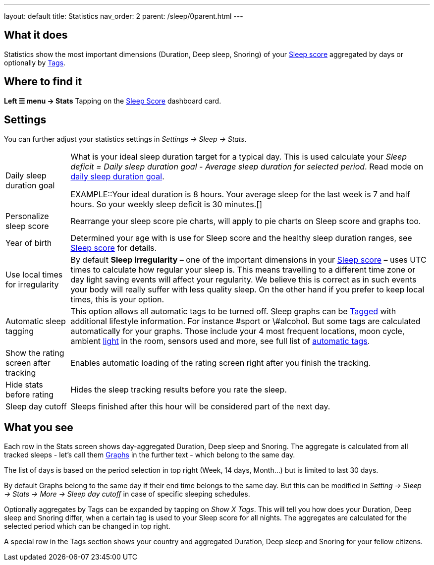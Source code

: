 ---
layout: default
title: Statistics
nav_order: 2
parent: /sleep/0parent.html
---

:toc:

## What it does

Statistics show the most important dimensions (Duration, Deep sleep, Snoring) of your <</sleep/sleepscore#,Sleep score>> aggregated by days or optionally by <</sleep/tags#,Tags>>.

## Where to find it

*Left ☰ menu -> Stats*
Tapping on the <</ux/homescreen#sleepscore,Sleep Score>> dashboard card.

## Settings

You can further adjust your statistics settings in _Settings -> Sleep -> Stats_.

[horizontal]
Daily sleep duration goal:: What is your ideal sleep duration target for a typical day. This is used calculate your _Sleep deficit = Daily sleep duration goal - Average sleep duration for selected period_. Read mode on <</sleep/ideal_daily_sleep#,daily sleep duration goal>>.
+
EXAMPLE::Your ideal duration is 8 hours. Your average sleep for the last week is 7 and half hours. So your weekly sleep deficit is 30 minutes.[]
+
Personalize sleep score:: Rearrange your sleep score pie charts, will apply to pie charts on Sleep score and graphs too.
Year of birth:: Determined your age with is use for Sleep score and the healthy sleep duration ranges, see <</sleep/sleepscore#, Sleep score>> for details.
Use local times for irregularity:: By default *Sleep irregularity* – one of the important dimensions in your <</sleep/sleepscore#, Sleep score>> – uses UTC times to calculate how regular your sleep is. This means travelling to a different time zone or day light saving events will affect your regularity. We believe this is correct as in such events your body will really suffer with less quality sleep. On the other hand if you prefer to keep local times, this is your option.
Automatic sleep tagging:: This option allows all automatic tags to be turned off. Sleep graphs can be <</sleep/tags#, Tagged>> with additional lifestyle information. For instance \#sport or \#alcohol. But some tags are calculated automatically for your graphs. Those include your 4 most frequent locations, moon cycle, ambient <</sleep/light_level#, light>> in the room, sensors used and more, see full list of <</sleep/tags/automatic-tags#, automatic tags>>.
Show the rating screen after tracking:: Enables automatic loading of the rating screen right after you finish the tracking.
Hide stats before rating:: Hides the sleep tracking results before you rate the sleep.
Sleep day cutoff:: Sleeps finished after this hour will be considered part of the next day.

## What you see

Each row in the Stats screen shows day-aggregated Duration, Deep sleep and Snoring.
The aggregate is calculated from all tracked sleeps - let's call them <</sleep/sleep_graph#,Graphs>> in the further text - which belong to the same day.

The list of days is based on the period selection in top right (Week, 14 days, Month...) but is limited to last 30 days.

By default Graphs belong to the same day if their end time belongs to the same day. But this can be modified in _Setting -> Sleep -> Stats -> More -> Sleep day cutoff_ in case of specific sleeping schedules.

Optionally aggregates by Tags can be expanded by tapping on _Show X Tags_. This will tell you how does your Duration, Deep sleep and Snoring differ, when a certain tag is used to your Sleep score for all nights. The aggregates are calculated for the selected period which can be changed in top right.

A special row in the Tags section shows your country and aggregated Duration, Deep sleep and Snoring for your fellow citizens.


